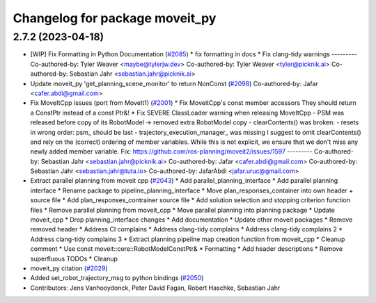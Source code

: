 ^^^^^^^^^^^^^^^^^^^^^^^^^^^^^^^
Changelog for package moveit_py
^^^^^^^^^^^^^^^^^^^^^^^^^^^^^^^

2.7.2 (2023-04-18)
------------------
* [WIP] Fix Formatting in Python Documentation (`#2085 <https://github.com/ros-planning/moveit2/issues/2085>`_)
  * fix formatting in docs
  * Fix clang-tidy warnings
  ---------
  Co-authored-by: Tyler Weaver <maybe@tylerjw.dev>
  Co-authored-by: Tyler Weaver <tyler@picknik.ai>
  Co-authored-by: Sebastian Jahr <sebastian.jahr@picknik.ai>
* Update moveit_py 'get_planning_scene_monitor' to return NonConst (`#2098 <https://github.com/ros-planning/moveit2/issues/2098>`_)
  Co-authored-by: Jafar <cafer.abdi@gmail.com>
* Fix MoveItCpp issues (port from MoveIt1) (`#2001 <https://github.com/ros-planning/moveit2/issues/2001>`_)
  * Fix MoveitCpp's const member accessors
  They should return a ConstPtr instead of a const Ptr&!
  * Fix SEVERE ClassLoader warning when releasing MoveItCpp
  - PSM was released before copy of its RobotModel -> removed extra RobotModel copy
  - clearContents() was broken:
  - resets in wrong order: psm\_ should be last
  - trajectory_execution_manager\_ was missing
  I suggest to omit clearContents() and rely on the (correct) ordering of member variables.
  While this is not explicit, we ensure that we don't miss any newly added member variable.
  Fix: https://github.com/ros-planning/moveit2/issues/1597
  ---------
  Co-authored-by: Sebastian Jahr <sebastian.jahr@picknik.ai>
  Co-authored-by: Jafar <cafer.abdi@gmail.com>
  Co-authored-by: Sebastian Jahr <sebastian.jahr@tuta.io>
  Co-authored-by: JafarAbdi <jafar.uruc@gmail.com>
* Extract parallel planning from moveit cpp (`#2043 <https://github.com/ros-planning/moveit2/issues/2043>`_)
  * Add parallel_planning_interface
  * Add parallel planning interface
  * Rename package to pipeline_planning_interface
  * Move plan_responses_container into own header + source file
  * Add plan_responses_contrainer source file
  * Add solution selection and stopping criterion function files
  * Remove parallel planning from moveit_cpp
  * Move parallel planning into planning package
  * Update moveit_cpp
  * Drop planning_interface changes
  * Add documentation
  * Update other moveit packages
  * Remove removed header
  * Address CI complains
  * Address clang-tidy complains
  * Address clang-tidy complains 2
  * Address clang-tidy complains 3
  * Extract planning pipeline map creation function from moveit_cpp
  * Cleanup comment
  * Use const moveit::core::RobotModelConstPtr&
  * Formatting
  * Add header descriptions
  * Remove superfluous TODOs
  * Cleanup
* moveit_py citation (`#2029 <https://github.com/ros-planning/moveit2/issues/2029>`_)
* Added set_robot_trajectory_msg to python bindings (`#2050 <https://github.com/ros-planning/moveit2/issues/2050>`_)
* Contributors: Jens Vanhooydonck, Peter David Fagan, Robert Haschke, Sebastian Jahr
